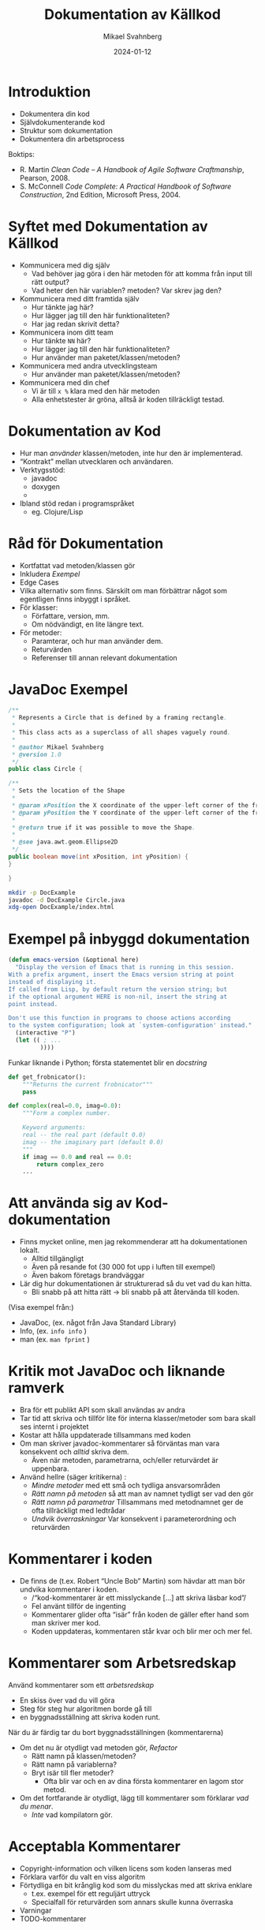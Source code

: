 #+Title: Dokumentation av Källkod
#+Author: Mikael Svahnberg
#+Email: Mikael.Svahnberg@bth.se
#+Date: 2024-01-12
#+EPRESENT_FRAME_LEVEL: 1
#+OPTIONS: email:t <:t todo:t f:t ':t H:2 toc:nil
#+STARTUP: beamer num

#+LATEX_CLASS_OPTIONS: [10pt,t,a4paper]
#+BEAMER_THEME: BTH_msv


* Introduktion
- Dokumentera din kod
- Självdokumenterande kod
- Struktur som dokumentation
- Dokumentera din arbetsprocess

Boktips:
 - R. Martin /Clean Code -- A Handbook of Agile Software Craftmanship/, Pearson, 2008. 
 - S. McConnell /Code Complete: A Practical Handbook of Software Construction/, 2nd Edition, Microsoft Press, 2004.
* Syftet med Dokumentation av Källkod
- Kommunicera med dig själv
  - Vad behöver jag göra i den här metoden för att komma från input till rätt output?
  - Vad heter den här variablen? metoden? Var skrev jag den?
- Kommunicera med ditt framtida själv
  - Hur tänkte jag här?
  - Hur lägger jag till den här funktionaliteten?
  - Har jag redan skrivit detta?
- Kommunicera inom ditt team
  - Hur tänkte =NN= här?
  - Hur lägger jag till den här funktionaliteten?
  - Hur använder man paketet/klassen/metoden?
- Kommunicera med andra utvecklingsteam
  - Hur använder man paketet/klassen/metoden?
- Kommunicera med din chef
  - Vi är till =x %= klara med den här metoden
  - Alla enhetstester är gröna, alltså är koden tillräckligt testad.
* Dokumentation av Kod
- Hur man /använder/ klassen/metoden, inte hur den är implementerad.
- "Kontrakt" mellan utvecklaren och användaren.
- Verktygsstöd:
  - javadoc    
  - doxygen
  - 
- Ibland stöd redan i programspråket
  - eg. Clojure/Lisp
* Råd för Dokumentation
- Kortfattat vad metoden/klassen gör
- Inkludera /Exempel/
- Edge Cases
- Vilka alternativ som finns. Särskilt om man förbättrar något som egentligen finns inbyggt i språket.
- För klasser:
  - Författare, version, mm.
  - Om nödvändigt, en lite längre text.
- För metoder:
  - Paramterar, och hur man använder dem.
  - Returvärden
  - Referenser till annan relevant dokumentation
* JavaDoc Exempel
#+begin_src java :tangle Circle.java
/**
 * Represents a Circle that is defined by a framing rectangle.
 * 
 * This class acts as a superclass of all shapes vaguely round.
 * 
 * @author Mikael Svahnberg
 * @version 1.0
 */
public class Circle {

/**
 * Sets the location of the Shape
 * 
 * @param xPosition the X coordinate of the upper-left corner of the framing rectangle.
 * @param yPosition the Y coordinate of the upper-left corner of the framing rectangle.
 * 
 * @return true if it was possible to move the Shape.
 * 
 * @see java.awt.geom.Ellipse2D
 */
public boolean move(int xPosition, int yPosition) {
}

}
#+end_src

#+begin_src bash
  mkdir -p DocExample
  javadoc -d DocExample Circle.java 
  xdg-open DocExample/index.html
#+end_src

#+RESULTS:

* Exempel på inbyggd dokumentation
#+begin_src emacs-lisp
  (defun emacs-version (&optional here)
    "Display the version of Emacs that is running in this session.
  With a prefix argument, insert the Emacs version string at point
  instead of displaying it.
  If called from Lisp, by default return the version string; but
  if the optional argument HERE is non-nil, insert the string at
  point instead.

  Don't use this function in programs to choose actions according
  to the system configuration; look at `system-configuration' instead."
    (interactive "P")
    (let (( ; ...
           ))))
#+end_src

Funkar liknande i Python; första statementet blir en /docstring/

#+begin_src python
  def get_frobnicator():
      """Returns the current frobnicator"""
      pass

  def complex(real=0.0, imag=0.0):
      """Form a complex number.

      Keyword arguments:
      real -- the real part (default 0.0)
      imag -- the imaginary part (default 0.0)
      """
      if imag == 0.0 and real == 0.0:
          return complex_zero
      ...
#+end_src
* Att använda sig av Kod-dokumentation
- Finns mycket online, men jag rekommenderar att ha dokumentationen lokalt.
  - Alltid tillgängligt
  - Även på resande fot (30 000 fot upp i luften till exempel)
  - Även bakom företags brandväggar

- Lär dig hur dokumentationen är strukturerad så du vet vad du kan hitta.
  - Bli snabb på att hitta rätt \rightarrow bli snabb på att återvända till koden.

(Visa exempel från:)
- JavaDoc, (ex. något från Java Standard Library)
- Info, (ex. ~info info~ )
- man (ex. ~man fprint~ )
* Kritik mot JavaDoc och liknande ramverk
- Bra för ett publikt API som skall användas av andra
- Tar tid att skriva och tillför lite för interna klasser/metoder som bara skall ses internt i projektet
- Kostar att hålla uppdaterade tillsammans med koden
- Om man skriver javadoc-kommentarer så förväntas man vara konsekvent och /alltid/ skriva dem.
  - Även när metoden, parametrarna, och/eller returvärdet är uppenbara.

- Använd hellre (säger kritikerna) :
  - /Mindre metoder/ med ett små och tydliga ansvarsområden
  - /Rätt namn på metoden/ så att man av namnet tydligt ser vad den gör
  - /Rätt namn på parametrar/ Tillsammans med metodnamnet ger de ofta tillräckligt med ledtrådar
  - /Undvik överraskningar/ Var konsekvent i parameterordning och returvärden
* Kommentarer i koden
- De finns de (t.ex. Robert "Uncle Bob" Martin) som hävdar att man bör undvika kommentarer i koden.
  - /"kod-kommentarer är ett misslyckande [...] att skriva läsbar kod"/
  - Fel använt tillför de ingenting
  - Kommentarer glider ofta "isär" från koden de gäller efter hand som man skriver mer kod.
  - Koden uppdateras, kommentaren står kvar och blir mer och mer fel.
* Kommentarer som Arbetsredskap
Använd kommentarer som ett /arbetsredskap/
- En skiss över vad du vill göra
- Steg för steg hur algoritmen borde gå till
- en byggnadsställning att skriva koden runt.

När du är färdig tar du bort byggnadsställningen (kommentarerna)
- Om det nu är otydligt vad metoden gör, /Refactor/
  - Rätt namn på klassen/metoden?
  - Rätt namn på variablerna?
  - Bryt isär till fler metoder?
    - Ofta blir var och en av dina första kommentarer en lagom stor metod.
- Om det fortfarande är otydligt, lägg till kommentarer som förklarar /vad du menar/.
  - /Inte/ vad kompilatorn gör.
* Acceptabla Kommentarer
- Copyright-information och vilken licens som koden lanseras med
- Förklara varför du valt en viss algoritm
- Förtydliga en bit krånglig kod som du misslyckas med att skriva enklare
  - t.ex. exempel för ett reguljärt uttryck
  - Specialfall för returvärden som annars skulle kunna överraska
- Varningar
- TODO-kommentarer
* Dåliga Kommentarer
- Obegripliga :: kanske fanns en tanke bakom dem en gång i tiden?
- Överflödiga :: framgår t.ex. redan av metodnamnet.
- Felaktiga :: stämmer inte med vad koden faktiskt gör.
- Obligatoriska :: oavsett om de tillför något eller inte.
- Journalanteckningar :: syns ändå i konfigurationshanteringsverktyget.
- Passivt eller Aktivt Aggressiva :: skrik åt kaffebryggaren i stället för i kod-kommentarer.
- Bortkommenterad kod :: är i vägen men ingen vågar radera; de bygger upp över tid
- Mötesprotokoll :: som kanske förklarar ett designbeslut men inte tillför koden något.
- Information långt bortifrån :: kommentaren skall handla om vad som är här och nu.
* Literate Programming
- Vänder ut och in på idén med kommentarer.
- Skriv prosa först, och programkod sedan.
- Tidigare nämnt i kursen:

#+begin_quote
Let us change our traditional attitude to the construction of
programs: Instead of imagining that our main task is to instruct a
computer what to do, let us concentrate rather on explaining to human
beings what we want a computer to do.
  -- Donald Knuth, 1084.
#+end_quote

- Programmera som om du skriver en lärobok för ditt program.
  - Exempel: https://howardism.org/Technical/LP/introduction.html
- Börja med att skriva prosa om vad du vill åstadkomma
- Ge exempel
- Illustrera med design-diagram
- Sist, skriv den faktiska koden.

Bra/Dåligt?
- Det här liknar din ingenjörsdagbok
- Personligen använder jag LP mer för DevOps än för vanlig programmering
  - Explorativt
  - Skriver läroboken för mig själv
  - Lätt att söka och hitta med rubriker som i en vanlig text.
  - Det finns inte alltid en övergripande ordning i vilken saker skall göras.
    - Om det gör det, skriver jag hellre ett script.
  - Det är jag själv som skall manuellt "exekvera" de olika blocken
* Namn som Dokumentation
- Namnet på en variabel/metod/klass/... skall tillräckligt beskriva vad entiteten gör.
  - Kräver att entiteten har ett litet och väl avgränsat ansvarsområde.
- Det är ok med långa namn: Hellre ~elapsedTimeInDays~ än ~d~
- Kanske i omkastad ordning ~daysElapsed~ 
  - Ifall företagspolicy tillåter det
  - Ifall det blir lättare att använda tab-complete på det ena eller det andra sättet.
  - Ifall du är konsekvent och /alltid/ döper dina variabler på det viset.
- Använd konstanter i stället för magiska tal
  - ~if (200 == x) {}~
  - blir till ~if (STATUS_OK == returnStatus) {}~
- Använd uttalbara namn
  - du läser koden som text och skall också kunna prata om den
  - det är också lättare att komma ihåg
  - de blir indirekt också /sökbara/
* Namn på Klasser och Metoder
- Namn på klasser är troligen /Substantiv/
- Namn på metoder innehåller troligen /Verb/
  - Kanske kombinerat med ett substantiv
  - ... om inte det är uppenbart att det är på klassen den verkar

#+begin_src java
  Figure currentFigure = getSelectedFigure();

  currentFigure.setPosition(100, 100);
  currentFigure.show();
#+end_src
* Mindre och Enklare Metoder
- Bryt isär flerstegsmetoder till separata metoder istället.
  - Var och en med ett tydligt namn.
- Så få parametrar som möjligt (Uncle Bob: /Helst inga parametrar alls. Någonsin!/ (Jag håller inte med))
- Undvik sidoeffekter (föredra rena matematiska funktioner); det blir lättare att förstå
- Undvik att förändra inparametrarna -- föredra ~return~ i stället.
  - Gör kanske något på objektet i stället: ~fancyObject.applySomeDecoration()~ 
* Metodanrop som dokumentation
- Algoritmer kan dokumenteras med hjälp av metodanrop. Exempel:

#+begin_src java
	private int partition(int[] arr, int leftIdx, int rightIdx) {
		int pivot = arr[Math.floorDiv((leftIdx + rightIdx), 2)]; // Pick an element somewhere in the middle

		while (leftIdx <= rightIdx) {
			// "sneak up" on the middle from both ends; keep going
			// as long as the elements are already smaller/bigger than the pivot
			while (arr[leftIdx] < pivot) { leftIdx++; }
			while (arr[rightIdx] > pivot) { rightIdx--; }

			// If they're not, and we still have elements to go
			// swap the two values that are out of order and keep going
			if (leftIdx <= rightIdx) {
				int tmp = arr[leftIdx];
				arr[leftIdx] = arr[rightIdx];
				arr[rightIdx] = tmp;

				leftIdx++;
				rightIdx--;
			}
		}

		return leftIdx; // This is the final pivot point
	}
#+end_src

Kan förtydligas till:

#+begin_src java
  private int partition(int[] inputArray, int leftIndex, int rightIndex) {
    int pivotValue = getPivotValue(inputArray, leftIndex, rightIndex);

    while (!isSortingDone(leftIndex, rightIndex)) {
      leftIndex = findNextElement(inputArray, leftIndex, GREATER_THAN, pivotValue);
      rightIndex = findNextElement(inputArray, rightIndex, SMALLER_THAN, pivotValue);

      if (!isSortingDone(leftIndex, rightIndex)) {
        swapValues(inputArray, leftIndex, rightIndex);
        leftIndex++; // No need to look at these values again
        rightIndex--;
      }
    }

    return leftIndex; // This is the point in the array where we were done sorting.
  }
#+end_src

Det går att göra mer med den här koden. *Diskutera*
- parametrar
- ~isSortingDone()~
- ~(maybe-swap left right)~
* Struktur är också Dokumentation
- Paket och Moduler syns ofta i filsystemet som kataloger
  - Lätt att navigera till rätt klass/paket
  - Paketnamnet ger information om sammanhanget
  - ~Cowboy.Gun.draw()~ är något helt annat än ~Cliparts.Gun.draw()~
- Namespace ger möjlighet att förenkla namnen på klasser och metoder
  - Jämför med emacs-lisp, där allt ligger i ett globalt namespace.
    - Vanlig struktur på funktionsnamn ~(author-package-filename-method)~

#+begin_src bash
$ tree cljdetector/
cljdetector/
├── CHANGELOG.md
├── doc
│   └── intro.md
├── Dockerfile
├── LICENSE
├── project.clj
├── README.md
├── resources
├── src
│   └── cljdetector
│       ├── core.clj
│       ├── process
│       │   ├── expander.clj
│       │   └── source_processor.clj
│       └── storage
│           └── storage.clj
├── target
    [...]
└── test
    ├── cljdetector
    │   └── core_test.clj
    └── data
        ├── A.java
        └── B.java

17 directories, 15 files
#+end_src

* Konfigurationshantering är också Dokumentation
- Radera kod i stället för att kommentera bort den
  - Det är ok att kommentera bort kod under tiden du arbetar /men/ ta bort den innan commit.
- När du raderat kod: /commit/ 
- När du committar:
  - Beskriv i meddelandet vad du gjort
  - Länka till Issues (kan stänga en issue automatiskt från commiten /"Fixes issue #222"/ )
* Dokumentera Projektet: README
- Använd /minst/ en =README= - fil för att dokumentera projektet
- Det finns verktyg för att skapa en grundläggande =README=
- =README.md= ligger ofta i root-katalogen på ett projekt
- Innehåll
  - Projektnamn
  - Beskrivning
    - Vad handlar projektet om
    - Skärmdump eller annan illustration
    - Vilket problem löser det
    - Vilka teknologier har du använt
    - Särskilda utmaningar du har eller hoppas ta hand om.
  - Innehållsförteckning (om lång README)
  - Instruktioner (kanske separata sidor)
    - Instruktioner för att Installera och Köra Projektet
    - Instruktioner för att använda projektet
    - Instruktioner för hur man kan anpassa projektet
    - Instruktioner för hur man testar projektet
  - Credits, information om utvecklingsteamet, andra källor, mm.
  - Instruktioner om hur läsaren kan bidra
  - Licens
- Läs mer om /Markdown/-formattering: https://www.markdownguide.org/
* Dokumentera Buggar
- Idag använder man ofta en /Issue Tracker/ integrerat i arbetsflödet
  - Hitta ett problem eller förbättringsförslag \rightarrow Skapa en issue
  - Diskutera issuen
  - Klassificera Issues (e.g. Bug, Förbättring, Dokumentation, Fråga, \dots )
  - Prioritera Issues, planera när du skall arbeta med dem
  - Tilldela till utvecklare
  - Lös med en =commit=

- Olika projekt har olika förväntningar, men en bra issue innehåller oftast:
  - Kort men innehållsrik titel
  - Förbättringsförslag? \rightarrow Beskrivande Text
  - Bug?
    - Version av Programvaran och kringliggande teknologier (e.g. version på programtolken, databas, ...)
    - Steg för att provocera fram buggen
      (minsta möjliga / enklaste stegen för att provocera)
    - Förväntat Resultat
    - Faktiskt Resultat (med log-utskrifter och skärmdumpar)
    - Övrig information
* Dokumentera Arbetsprocessen
- En arkitektur / design består främst av de /beslut/ som är fattade.
- Undvik att behöva återskapa dessa:
  - Dokumentera beslut.
  - Dokumentera design och arkitektur.
- När och Hur skapar man en ny branch?
- När och Hur skapar man en testmiljö?
- Vem och Hur lanserar man produkten (deployment)?
- Lika viktigt är dina egna lärdomar. \rightarrow /ingenjörsdagboken/ .
* Sammanfattning
- Dokumentation på /rätt/ sätt förklarar där det behövs
- Dokumentation på /fel/ sätt är i vägen, oftast felaktig, och kostar arbetstid.
- Dokumentation utanför koden
- Dokumentation från koden (t.ex. javadoc)
- Dokumentation inuti koden
- Självdokumenterande kod.
* Nästa Föreläsning
- Ett exempel på ett Kompilerat programspråk: Java
  - Kompileringscykel
  - Klasser, Objekt, Attribut
  - Vilkor, Iterationer
  - Paket

- Titta gärna på Youtube-serien "Java for the Reluctant"
  - https://www.youtube.com/playlist?list=PLRyU9jMTRIX7QUrxZF9HNLbdXtiv6F9MT
  - https://github.com/mickesv/Reluctant-Java.git

[[./Java-for-the-reluctant.png]]

* Övning: Dokumentation
* Introduktion till JavaPonies
- /Desktop Ponies/ är en urgammal mono-applikation (liknar Visual Basic) som låter My Little Ponies springa runt på skärmen.
- /Java Ponies/ är "min" version av detta program  
  - https://codeberg.org/mickesv/JavaPonies.git
  - Varning:
    - Det är långt ifrån färdigt
    - Det är inte fulständigt dokumenterat
    - Det är långsamt och säkert buggigt
  - Men:
    - PONIES

[[./fly_rainbow_right.gif]]
* Kom igång med övningen
1. Klona projektet till din dator: https://codeberg.org/mickesv/JavaPonies.git
2. Öppna projektet i din IDE och studera programmet så att du förstår vad det gör.
   - ~src/JavaPonies.java~ startar programmet
   - ~src/model/Pony.java~ Implementerar en klass som instantieras för varje ponny
   - ~src/model/PonyBehaviour.java~ representerar ett enskilt beteende som en ponny kan ha
   - ~src/view/PonyWindow.java~ Sköter visning och uppdatering av en viss ponny som är aktiv på skärmen.
* Skapa dokumentationen
- Från en terminal: ~javadoc src/*.java src/model/*.java src/view/*.java -d doc~
- Från IntelliJ: =Tools/Generate JavaDoc=, fyll i att dokumentationen skall hamna i katalogen ~doc~
  (Resultatet öppnas i din webläsare)

Inspektera dokumentationen:
- Jämför med vad du ser i java-filerna
- Vad finns med? Vad finns inte med?
- När du skapade dokumentationen fick du många varningar. Vad beror de på?

* Uppdatera JavaDoc
Filen ~src/model/PonyBehaviour.java~ saknar JavaDoc-kommentarer.

1. Skriv dessa kommentarer så att du inte längre får några javadoc-varningar från ~PonyBehaviour.java~.
2. Ökade detta användbarheten av dokumentationen? Varför / Varför inte?
3. Ökade detta läsbarheten av koden? Varför/Varför inte?
* Skapa en Issue
Notera:
- Om du har ett konto på Codeberg.org kan du skapa en issue direkt mot JavaPonies-projektet
- Om du inte har eller inte vill ha ett konto kan du skriva din issue direkt i en textfil.

Att Göra:
1. Hitta någonting att åtgärda i projektet. Det kan vara en:
   - Bug -- något som inte fungerar som förväntat
   - Enhancement -- en ny feature
2. Skriv din issue. Den skall innehålla:
   - Kort men innehållsrik titel
   - Beskrivande text
   - Steg för att provocera fram buggen, eller steg till där förbättringsförslaget skulle kunna vara lämpligt
   - Förväntat resultat
   - Faktiskt resultat
   - Övrig information (om relevant)
* Förbättra en metod
1. Välj en metod eller attribyt som du tycker är otydlig och genomför en /Refactoring/ så att den blir tydligare.
   - IntelliJ har en hel meny för Refactor; utforska den för att se vad som finns där och hur det fungerar

Fundera på:
- Vilket stöd har du av din IDE för Refactoring?
- Hjälper detta stödet?
- Hur vet du vad som är en bra refactoring?
